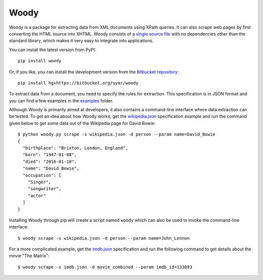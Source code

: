 Woody
=====

Woody is a package for extracting data from XML documents using XPath queries.
It can also scrape web pages by first converting the HTML source into XHTML.
Woody consists of a `single source file`_ with no dependencies other than
the standard library, which makes it very easy to integrate into applications.

.. _single source file: https://bitbucket.org/uyar/woody/src/tip/woody.py

You can install the latest version from PyPI::

   pip install woody

Or, if you like, you can install the development version from
the `Bitbucket repository <https://bitbucket.org/uyar/woody>`_::

   pip install hg+https://bitbucket.org/uyar/woody

To extract data from a document, you need to specify the rules for extraction.
This specification is in JSON format and you can find a few examples
in the `examples`_ folder.

.. _examples: https://bitbucket.org/uyar/woody/src/tip/examples

Although Woody is primarily aimed at developers, it also contains
a command-line interface where data extraction can be tested. To get an idea
about how Woody works, get the `wikipedia.json`_ specification example
and run the command given below to get some data out of the Wikipedia page
for David Bowie::

   $ python woody.py scrape -s wikipedia.json -d person --param name=David_Bowie
   {
     "birthplace": "Brixton, London, England",
     "born": "1947-01-08",
     "died": "2016-01-10",
     "name": "David Bowie",
     "occupation": [
       "Singer",
       "songwriter",
       "actor"
     ]
   }

Installing Woody through pip will create a script named ``woody`` which can
also be used to invoke the command-line interface::

   $ woody scrape -s wikipedia.json -d person --param name=John_Lennon

For a more complicated example, get the `imdb.json`_ specification and
run the following command to get details about the movie "The Matrix"::

   $ woody scrape -s imdb.json -d movie_combined --param imdb_id=133093

.. _wikipedia.json: https://bitbucket.org/uyar/woody/src/tip/examples/wikipedia.json
.. _imdb.json: https://bitbucket.org/uyar/woody/src/tip/examples/imdb.json